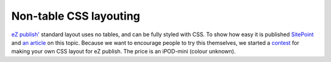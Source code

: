 Non-table CSS layouting
=======================

.. articleMetaData::
   :Where: Skien, Norway
   :Date: 20050124 2127 CET
   :Tags: cms, work

`eZ publish'`_ standard layout uses no tables, and can be fully styled with CSS.
To show how easy it is published `SitePoint`_ and `an article`_ on this topic. Because we
want to encourage people to try this themselves, we started a `contest`_ for making your own CSS layout for
eZ publish. The price is an iPOD-mini (colour unknown).


.. _`eZ publish'`: http://ez.no
.. _`SitePoint`: http://www.sitepoint.com
.. _`an article`: http://www.sitepoint.com/article/table-less-css-ez-publish
.. _`contest`: http://ez.no/company/news/ez_publish_design_contest

